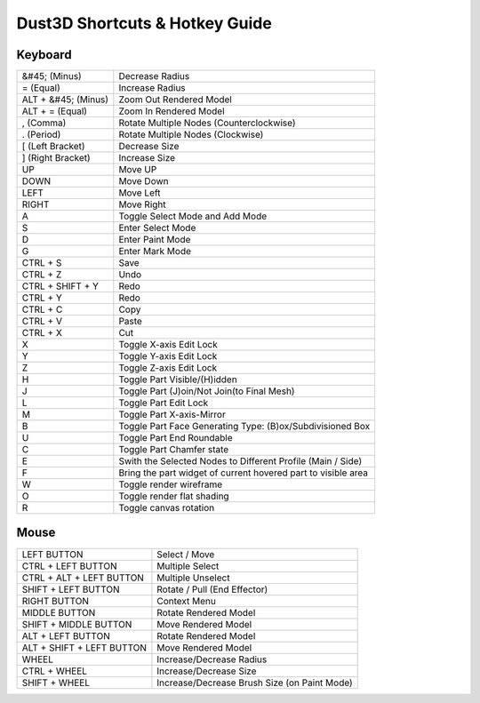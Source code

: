 Dust3D Shortcuts & Hotkey Guide
---------------------------------

Keyboard
==================
+----------------------+--------------------------------------------------------------------------+
| &#45; (Minus)        | Decrease Radius                                                          |
+----------------------+--------------------------------------------------------------------------+
| = (Equal)            | Increase Radius                                                          |
+----------------------+--------------------------------------------------------------------------+
| ALT + &#45; (Minus)  | Zoom Out Rendered Model                                                  |
+----------------------+--------------------------------------------------------------------------+
| ALT + = (Equal)      | Zoom In Rendered Model                                                   |
+----------------------+--------------------------------------------------------------------------+
| , (Comma)            | Rotate Multiple Nodes (Counterclockwise)                                 |
+----------------------+--------------------------------------------------------------------------+
| . (Period)           | Rotate Multiple Nodes (Clockwise)                                        |
+----------------------+--------------------------------------------------------------------------+
| [ (Left Bracket)     | Decrease Size                                                            |
+----------------------+--------------------------------------------------------------------------+
| ] (Right Bracket)    | Increase Size                                                            |
+----------------------+--------------------------------------------------------------------------+
| UP                   | Move UP                                                                  |
+----------------------+--------------------------------------------------------------------------+
| DOWN                 | Move Down                                                                |
+----------------------+--------------------------------------------------------------------------+
| LEFT                 | Move Left                                                                |
+----------------------+--------------------------------------------------------------------------+
| RIGHT                | Move Right                                                               |
+----------------------+--------------------------------------------------------------------------+
| A                    | Toggle Select Mode and Add Mode                                          |
+----------------------+--------------------------------------------------------------------------+
| S                    | Enter Select Mode                                                        |
+----------------------+--------------------------------------------------------------------------+
| D                    | Enter Paint Mode                                                         |
+----------------------+--------------------------------------------------------------------------+
| G                    | Enter Mark Mode                                                          |
+----------------------+--------------------------------------------------------------------------+
| CTRL + S             | Save                                                                     |
+----------------------+--------------------------------------------------------------------------+
| CTRL + Z             | Undo                                                                     |
+----------------------+--------------------------------------------------------------------------+
| CTRL + SHIFT + Y     | Redo                                                                     |
+----------------------+--------------------------------------------------------------------------+
| CTRL + Y             | Redo                                                                     |
+----------------------+--------------------------------------------------------------------------+
| CTRL + C             | Copy                                                                     |
+----------------------+--------------------------------------------------------------------------+
| CTRL + V             | Paste                                                                    |
+----------------------+--------------------------------------------------------------------------+
| CTRL + X             | Cut                                                                      |
+----------------------+--------------------------------------------------------------------------+
| X                    | Toggle X-axis Edit Lock                                                  |
+----------------------+--------------------------------------------------------------------------+
| Y                    | Toggle Y-axis Edit Lock                                                  |
+----------------------+--------------------------------------------------------------------------+
| Z                    | Toggle Z-axis Edit Lock                                                  |
+----------------------+--------------------------------------------------------------------------+
| H                    | Toggle Part Visible/(H)idden                                             |
+----------------------+--------------------------------------------------------------------------+
| J                    | Toggle Part (J)oin/Not Join(to Final Mesh)                               |
+----------------------+--------------------------------------------------------------------------+
| L                    | Toggle Part Edit Lock                                                    |
+----------------------+--------------------------------------------------------------------------+
| M                    | Toggle Part X-axis-Mirror                                                |
+----------------------+--------------------------------------------------------------------------+
| B                    | Toggle Part Face Generating Type: (B)ox/Subdivisioned Box                |
+----------------------+--------------------------------------------------------------------------+
| U                    | Toggle Part End Roundable                                                |
+----------------------+--------------------------------------------------------------------------+
| C                    | Toggle Part Chamfer state                                                |
+----------------------+--------------------------------------------------------------------------+
| E                    | Swith the Selected Nodes to Different Profile (Main / Side)              |
+----------------------+--------------------------------------------------------------------------+
| F                    | Bring the part widget of current hovered part to visible area            |
+----------------------+--------------------------------------------------------------------------+
| W                    | Toggle render wireframe                                                  |
+----------------------+--------------------------------------------------------------------------+
| O                    | Toggle render flat shading                                               |
+----------------------+--------------------------------------------------------------------------+
| R                    | Toggle canvas rotation                                                   |
+----------------------+--------------------------------------------------------------------------+

Mouse
======
+----------------------------+--------------------------------------------------------------------------+
| LEFT BUTTON                | Select / Move                                                            |
+----------------------------+--------------------------------------------------------------------------+
| CTRL + LEFT BUTTON         | Multiple Select                                                          |
+----------------------------+--------------------------------------------------------------------------+
| CTRL + ALT + LEFT BUTTON   | Multiple Unselect                                                        |
+----------------------------+--------------------------------------------------------------------------+
| SHIFT + LEFT BUTTON        | Rotate / Pull (End Effector)                                             |
+----------------------------+--------------------------------------------------------------------------+
| RIGHT BUTTON               | Context Menu                                                             |
+----------------------------+--------------------------------------------------------------------------+
| MIDDLE BUTTON              | Rotate Rendered Model                                                    |
+----------------------------+--------------------------------------------------------------------------+
| SHIFT + MIDDLE BUTTON      | Move Rendered Model                                                      |
+----------------------------+--------------------------------------------------------------------------+
| ALT + LEFT BUTTON          | Rotate Rendered Model                                                    |
+----------------------------+--------------------------------------------------------------------------+
| ALT + SHIFT + LEFT BUTTON  | Move Rendered Model                                                      |
+----------------------------+--------------------------------------------------------------------------+
| WHEEL                      | Increase/Decrease Radius                                                 |
+----------------------------+--------------------------------------------------------------------------+
| CTRL + WHEEL               | Increase/Decrease Size                                                   |
+----------------------------+--------------------------------------------------------------------------+
| SHIFT + WHEEL              | Increase/Decrease Brush Size (on Paint Mode)                             |
+----------------------------+--------------------------------------------------------------------------+
